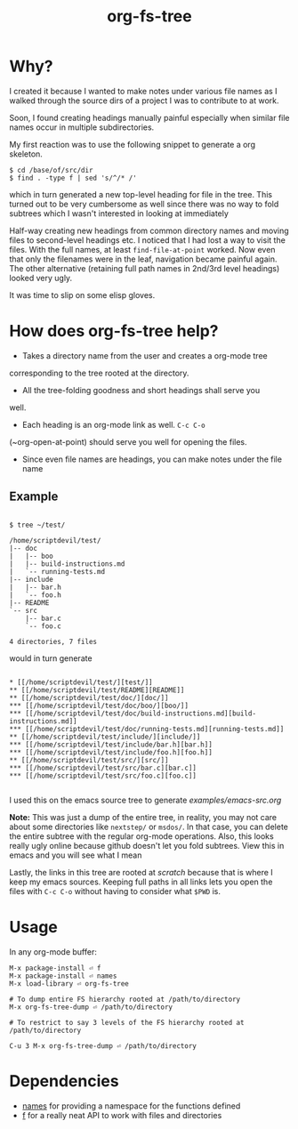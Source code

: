 #+title: org-fs-tree

* Why?

I created it because I wanted to make notes under various file names
as I walked through the source dirs of a project I was to contribute
to at work.

Soon, I found creating headings manually painful especially when
similar file names occur in multiple subdirectories.

My first reaction was to use the following snippet to generate a org
skeleton.

#+begin_src
$ cd /base/of/src/dir
$ find . -type f | sed 's/^/* /'
#+end_src

which in turn generated a new top-level heading for file in the
tree. This turned out to be very cumbersome as well since there was no
way to fold subtrees which I wasn't interested in looking at immediately

Half-way creating new headings from common directory names and moving
files to second-level headings etc. I noticed that I had lost a way to
visit the files. With the full names, at least ~find-file-at-point~
worked. Now even that only the filenames were in the leaf, navigation
became painful again. The other alternative (retaining full path names
in 2nd/3rd level headings) looked very ugly.

It was time to slip on some elisp gloves.

* How does org-fs-tree help?

- Takes a directory name from the user and creates a org-mode tree
corresponding to the tree rooted at the directory. 

- All the tree-folding goodness and short headings shall serve you
well.

- Each heading is an org-mode link as well. ~C-c C-o~
(~org-open-at-point) should serve you well for opening the files.

- Since even file names are headings, you can make notes under the
  file name

** Example

#+begin_src

$ tree ~/test/

/home/scriptdevil/test/
|-- doc
|   |-- boo
|   |-- build-instructions.md
|   `-- running-tests.md
|-- include
|   |-- bar.h
|   `-- foo.h
|-- README
`-- src
    |-- bar.c
    `-- foo.c

4 directories, 7 files
#+end_src


would in turn generate

#+begin_src

* [[/home/scriptdevil/test/][test/]]
** [[/home/scriptdevil/test/README][README]]
** [[/home/scriptdevil/test/doc/][doc/]]
*** [[/home/scriptdevil/test/doc/boo/][boo/]]
*** [[/home/scriptdevil/test/doc/build-instructions.md][build-instructions.md]]
*** [[/home/scriptdevil/test/doc/running-tests.md][running-tests.md]]
** [[/home/scriptdevil/test/include/][include/]]
*** [[/home/scriptdevil/test/include/bar.h][bar.h]]
*** [[/home/scriptdevil/test/include/foo.h][foo.h]]
** [[/home/scriptdevil/test/src/][src/]]
*** [[/home/scriptdevil/test/src/bar.c][bar.c]]
*** [[/home/scriptdevil/test/src/foo.c][foo.c]]

#+end_src

I used this on the emacs source tree to generate
[[examples/emacs-src.org]]

*Note:* This was just a dump of the entire tree, in reality, you may
not care about some directories like ~nextstep/~ or ~msdos/~. In that
case, you can delete the entire subtree with the regular org-mode
operations. Also, this looks really ugly online because github doesn't
let you fold subtrees. View this in emacs and you will see what I mean

Lastly, the links in this tree are rooted at /scratch/ because that is
where I keep my emacs sources. Keeping full paths in all links lets
you open the files with ~C-c C-o~ without having to consider what
~$PWD~ is.

* Usage
In any org-mode buffer:

#+begin_src
M-x package-install ⏎ f
M-x package-install ⏎ names
M-x load-library ⏎ org-fs-tree

# To dump entire FS hierarchy rooted at /path/to/directory
M-x org-fs-tree-dump ⏎ /path/to/directory

# To restrict to say 3 levels of the FS hierarchy rooted at /path/to/directory

C-u 3 M-x org-fs-tree-dump ⏎ /path/to/directory 
#+end_src

* Dependencies
- [[https://github.com/Malabarba/names][names]] for providing a namespace for the functions defined
- [[https://github.com/rejeep/f.el][f]] for a really neat API to work with files and directories
